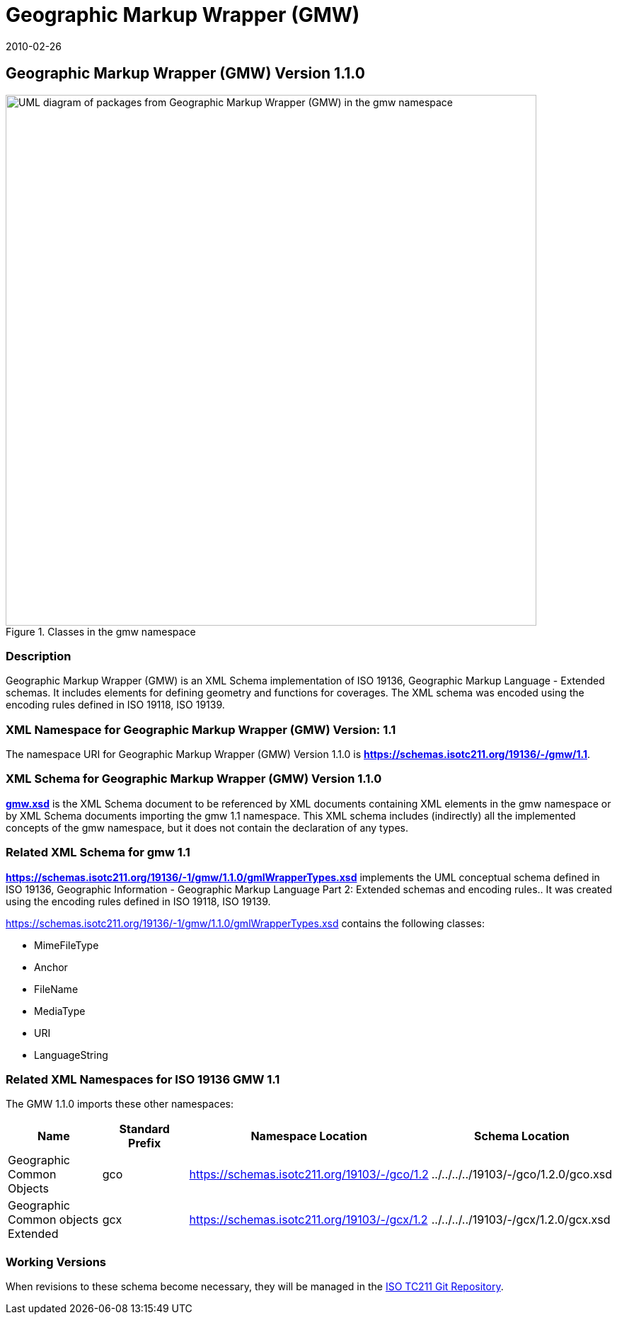 ﻿= Geographic Markup Wrapper (GMW)
:edition: 1.1.0
:revdate: 2010-02-26
:stem:

== Geographic Markup Wrapper (GMW) Version 1.1.0

.Classes in the gmw namespace
image::./gmwBasePackage.png[UML diagram of packages from Geographic Markup Wrapper (GMW) in the gmw namespace,750]

=== Description

Geographic Markup Wrapper (GMW) is an XML Schema implementation of ISO 19136,
Geographic Markup Language - Extended schemas. It includes elements for defining
geometry and functions for coverages. The XML schema was encoded using the encoding
rules defined in ISO 19118, ISO 19139.

=== XML Namespace for Geographic Markup Wrapper (GMW) Version: 1.1

The namespace URI for Geographic Markup Wrapper (GMW) Version 1.1.0 is
*https://schemas.isotc211.org/19136/-/gmw/1.1*.

=== XML Schema for Geographic Markup Wrapper (GMW) Version 1.1.0

*link:../../../../19136/-1/gmw/1.1.0/gmw.xsd[gmw.xsd]* is the XML Schema document to
be referenced by XML documents containing XML elements in the gmw namespace or by XML
Schema documents importing the gmw 1.1 namespace. This XML schema includes
(indirectly) all the implemented concepts of the gmw namespace, but it does not
contain the declaration of any types.

=== Related XML Schema for gmw 1.1

*link:../../../../19136/-1/gmw/1.1.0/gmlWrapperTypes.xsd[https://schemas.isotc211.org/19136/-1/gmw/1.1.0/gmlWrapperTypes.xsd]*
implements the UML conceptual schema defined in ISO 19136, Geographic Information -
Geographic Markup Language Part 2: Extended schemas and encoding rules.. It was
created using the encoding rules defined in ISO 19118, ISO 19139.

https://schemas.isotc211.org/19136/-1/gmw/1.1.0/gmlWrapperTypes.xsd[https://schemas.isotc211.org/19136/-1/gmw/1.1.0/gmlWrapperTypes.xsd] contains the following classes:

* MimeFileType
* Anchor
* FileName
* MediaType
* URI
* LanguageString

=== Related XML Namespaces for ISO 19136 GMW 1.1

The GMW 1.1.0 imports these other namespaces:

[%unnumbered]
[options=header,cols=4]
|===
| Name | Standard Prefix | Namespace Location | Schema Location

| Geographic Common Objects | gco |
https://schemas.isotc211.org/19103/-/gco/1.2.0[https://schemas.isotc211.org/19103/-/gco/1.2] | ../../../../19103/-/gco/1.2.0/gco.xsd
| Geographic Common objects Extended | gcx |
https://schemas.isotc211.org/19103/-/gcx/1.2.0[https://schemas.isotc211.org/19103/-/gcx/1.2] | ../../../../19103/-/gcx/1.2.0/gcx.xsd
|===

=== Working Versions

When revisions to these schema become necessary, they will be managed in the
https://github.com/ISO-TC211/XML[ISO TC211 Git Repository].
